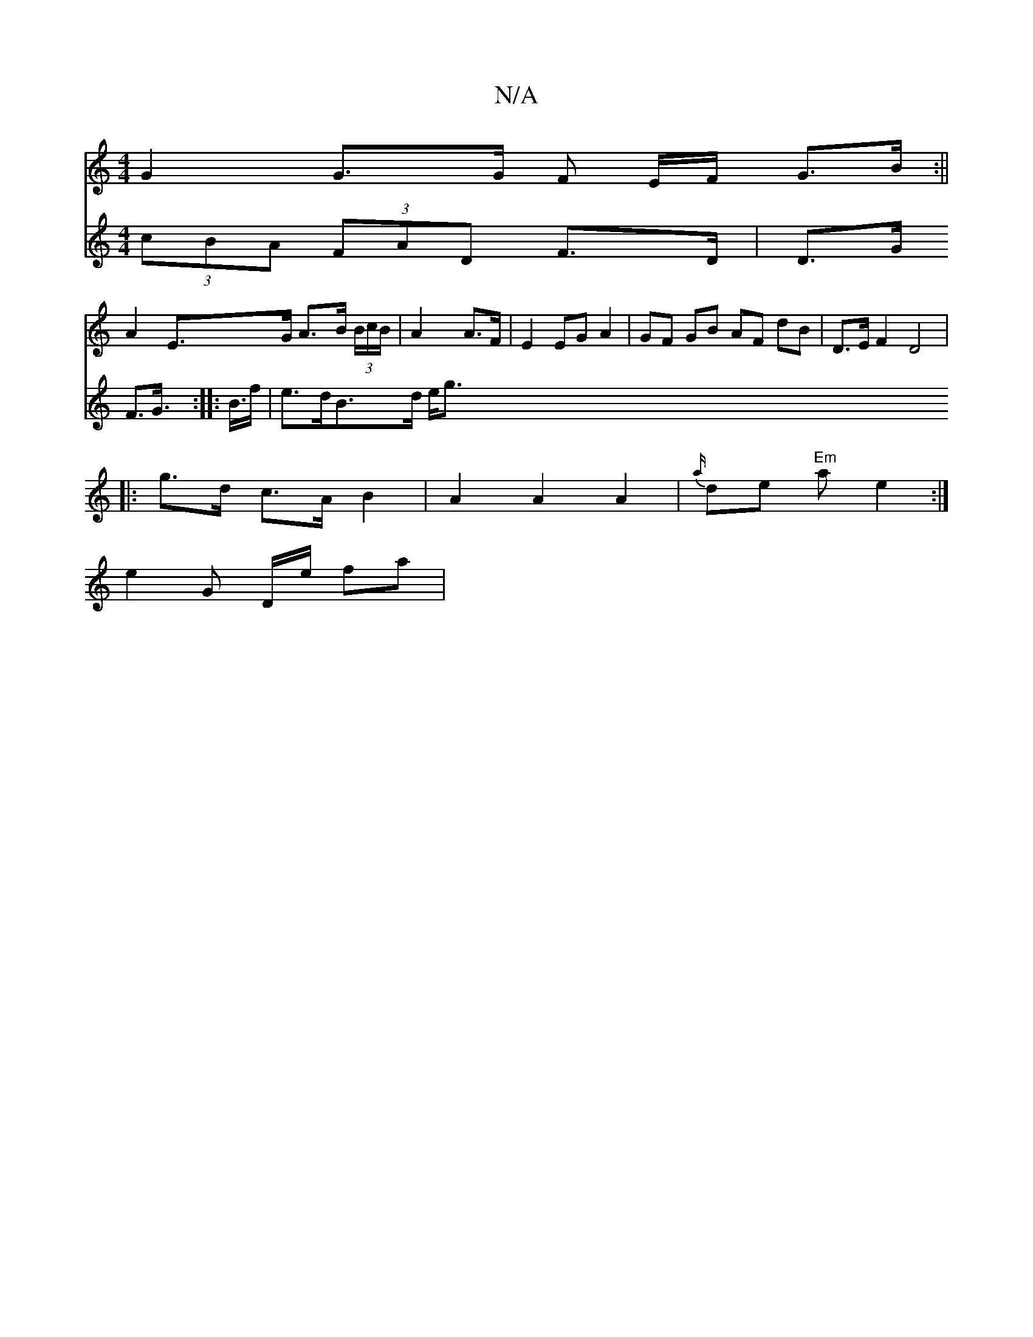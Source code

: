 X:1
T:N/A
M:4/4
R:N/A
K:Cmajor
1 G2 G>G F E/F/ G>B :||
A2 E>G A>B (3B/c/B/|A2 A>F|E2 EG A2|GF GB AF dB | D>E F2 D4 |
|:g>d c>A B2 | A2 A2 A2 | {a/}de "Em"ae2:|
e2G D/e/ fa|
V:d2d (3cBA (3FAD F>D | D>G F>G>4 :|
|: B>f | e>dB>d  e<g 